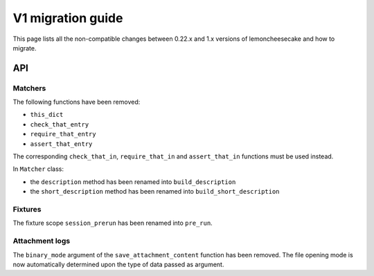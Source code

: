.. _`v1 migration guide`:

V1 migration guide
==================

This page lists all the non-compatible changes between 0.22.x and 1.x versions of lemoncheesecake and how
to migrate.

API
---

Matchers
^^^^^^^^

The following functions have been removed:

- ``this_dict``

- ``check_that_entry``

- ``require_that_entry``

- ``assert_that_entry``

The corresponding ``check_that_in``, ``require_that_in`` and ``assert_that_in`` functions must be used instead.

In ``Matcher`` class:

- the ``description`` method has been renamed into ``build_description``

- the ``short_description`` method has been renamed into ``build_short_description``


Fixtures
^^^^^^^^

The fixture scope ``session_prerun`` has been renamed into ``pre_run``.


Attachment logs
^^^^^^^^^^^^^^^

The ``binary_mode`` argument of the ``save_attachment_content`` function has been removed. The file opening mode
is now automatically determined upon the type of data passed as argument.
